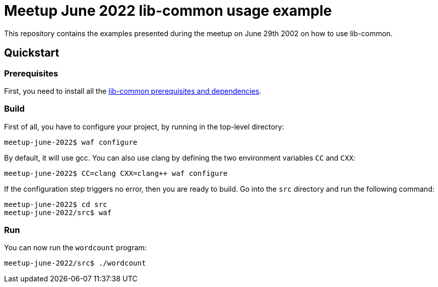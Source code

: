 = Meetup June 2022 lib-common usage example

This repository contains the examples presented during the meetup on June 29th
2002 on how to use lib-common.

== Quickstart

=== Prerequisites

First, you need to install all the
https://github.com/Intersec/lib-common/#quickstart[lib-common prerequisites
and dependencies].

=== Build

First of all, you have to configure your project, by running in the top-level
directory:
---------------------------------
meetup-june-2022$ waf configure
---------------------------------

By default, it will use gcc. You can also use clang by defining the two
environment variables `CC` and `CXX`:
---------------------------------
meetup-june-2022$ CC=clang CXX=clang++ waf configure
---------------------------------

If the configuration step triggers no error, then you are ready to build.
Go into the `src` directory and run the following command:
----------------------------------
meetup-june-2022$ cd src
meetup-june-2022/src$ waf
----------------------------------

=== Run

You can now run the `wordcount` program:
----------------------------------
meetup-june-2022/src$ ./wordcount
----------------------------------
